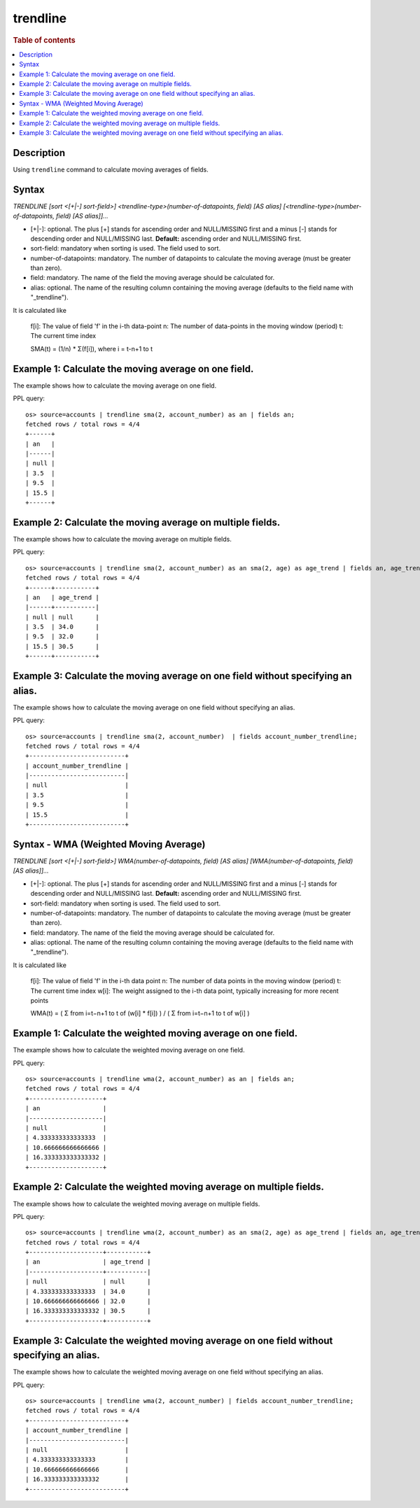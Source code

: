 =============
trendline
=============

.. rubric:: Table of contents

.. contents::
   :local:
   :depth: 2


Description
============
| Using ``trendline`` command to calculate moving averages of fields.

Syntax
============
`TRENDLINE [sort <[+|-] sort-field>] <trendline-type>(number-of-datapoints, field) [AS alias] [<trendline-type>(number-of-datapoints, field) [AS alias]]...`

* [+|-]: optional. The plus [+] stands for ascending order and NULL/MISSING first and a minus [-] stands for descending order and NULL/MISSING last. **Default:** ascending order and NULL/MISSING first.
* sort-field: mandatory when sorting is used. The field used to sort.
* number-of-datapoints: mandatory. The number of datapoints to calculate the moving average (must be greater than zero).
* field: mandatory. The name of the field the moving average should be calculated for.
* alias: optional. The name of the resulting column containing the moving average (defaults to the field name with "_trendline").

It is calculated like

    f[i]: The value of field 'f' in the i-th data-point
    n: The number of data-points in the moving window (period)
    t: The current time index

    SMA(t) = (1/n) * Σ(f[i]), where i = t-n+1 to t

Example 1: Calculate the moving average on one field.
=====================================================

The example shows how to calculate the moving average on one field.

PPL query::

    os> source=accounts | trendline sma(2, account_number) as an | fields an;
    fetched rows / total rows = 4/4
    +------+
    | an   |
    |------|
    | null |
    | 3.5  |
    | 9.5  |
    | 15.5 |
    +------+


Example 2: Calculate the moving average on multiple fields.
===========================================================

The example shows how to calculate the moving average on multiple fields.

PPL query::

    os> source=accounts | trendline sma(2, account_number) as an sma(2, age) as age_trend | fields an, age_trend ;
    fetched rows / total rows = 4/4
    +------+-----------+
    | an   | age_trend |
    |------+-----------|
    | null | null      |
    | 3.5  | 34.0      |
    | 9.5  | 32.0      |
    | 15.5 | 30.5      |
    +------+-----------+

Example 3: Calculate the moving average on one field without specifying an alias.
=================================================================================

The example shows how to calculate the moving average on one field without specifying an alias.

PPL query::

    os> source=accounts | trendline sma(2, account_number)  | fields account_number_trendline;
    fetched rows / total rows = 4/4
    +--------------------------+
    | account_number_trendline |
    |--------------------------|
    | null                     |
    | 3.5                      |
    | 9.5                      |
    | 15.5                     |
    +--------------------------+

Syntax - WMA (Weighted Moving Average)
============
`TRENDLINE [sort <[+|-] sort-field>] WMA(number-of-datapoints, field) [AS alias] [WMA(number-of-datapoints, field) [AS alias]]...`

* [+|-]: optional. The plus [+] stands for ascending order and NULL/MISSING first and a minus [-] stands for descending order and NULL/MISSING last. **Default:** ascending order and NULL/MISSING first.
* sort-field: mandatory when sorting is used. The field used to sort.
* number-of-datapoints: mandatory. The number of datapoints to calculate the moving average (must be greater than zero).
* field: mandatory. The name of the field the moving average should be calculated for.
* alias: optional. The name of the resulting column containing the moving average (defaults to the field name with "_trendline").

It is calculated like

    f[i]: The value of field 'f' in the i-th data point
    n: The number of data points in the moving window (period)
    t: The current time index
    w[i]: The weight assigned to the i-th data point, typically increasing for more recent points

    WMA(t) = ( Σ from i=t−n+1 to t of (w[i] * f[i]) ) / ( Σ from i=t−n+1 to t of w[i] )

Example 1: Calculate the weighted moving average on one field.
=====================================================

The example shows how to calculate the weighted moving average on one field.

PPL query::

    os> source=accounts | trendline wma(2, account_number) as an | fields an;
    fetched rows / total rows = 4/4
    +--------------------+
    | an                 |
    |--------------------|
    | null               |
    | 4.333333333333333  |
    | 10.666666666666666 |
    | 16.333333333333332 |
    +--------------------+

Example 2: Calculate the weighted moving average on multiple fields.
===========================================================

The example shows how to calculate the weighted moving average on multiple fields.

PPL query::

    os> source=accounts | trendline wma(2, account_number) as an sma(2, age) as age_trend | fields an, age_trend ;
    fetched rows / total rows = 4/4
    +--------------------+-----------+
    | an                 | age_trend |
    |--------------------+-----------|
    | null               | null      |
    | 4.333333333333333  | 34.0      |
    | 10.666666666666666 | 32.0      |
    | 16.333333333333332 | 30.5      |
    +--------------------+-----------+


Example 3: Calculate the weighted moving average on one field without specifying an alias.
=================================================================================

The example shows how to calculate the weighted moving average on one field without specifying an alias.

PPL query::

    os> source=accounts | trendline wma(2, account_number) | fields account_number_trendline;
    fetched rows / total rows = 4/4
    +--------------------------+
    | account_number_trendline |
    |--------------------------|
    | null                     |
    | 4.333333333333333        |
    | 10.666666666666666       |
    | 16.333333333333332       |
    +--------------------------+

